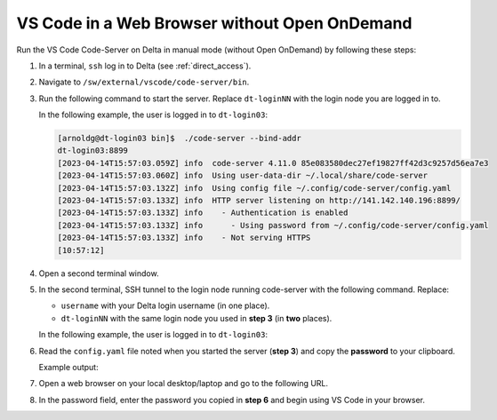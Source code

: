.. _code-server:

VS Code in a Web Browser without Open OnDemand
===================================================

Run the VS Code Code-Server on Delta in manual mode (without Open OnDemand) by following these steps:

#. In a terminal, ``ssh`` log in to Delta (see :ref:`direct_access`).

#. Navigate to ``/sw/external/vscode/code-server/bin``.

#. Run the following command to start the server. Replace ``dt-loginNN`` with the login node you are logged in to.

   .. code-block:: terminal
      ./code-server --bind-addr dt-loginNN:8899
   In the following example, the user is logged in to ``dt-login03``:

   .. code-block::
   
      [arnoldg@dt-login03 bin]$  ./code-server --bind-addr 
      dt-login03:8899
      [2023-04-14T15:57:03.059Z] info  code-server 4.11.0 85e083580dec27ef19827ff42d3c9257d56ea7e3
      [2023-04-14T15:57:03.060Z] info  Using user-data-dir ~/.local/share/code-server
      [2023-04-14T15:57:03.132Z] info  Using config file ~/.config/code-server/config.yaml
      [2023-04-14T15:57:03.133Z] info  HTTP server listening on http://141.142.140.196:8899/
      [2023-04-14T15:57:03.133Z] info    - Authentication is enabled
      [2023-04-14T15:57:03.133Z] info      - Using password from ~/.config/code-server/config.yaml
      [2023-04-14T15:57:03.133Z] info    - Not serving HTTPS
      [10:57:12] 
#. Open a second terminal window.

#. In the second terminal, SSH tunnel to the login node running code-server with the following command. Replace:

   - ``username`` with your Delta login username (in one place).
   - ``dt-loginNN`` with the same login node you used in **step 3** (in **two** places).

   .. code-block:: terminal
      ssh -l username -L 127.0.0.1:8899:dt-loginNN.delta.ncsa.illinois.edu:8899 dt-loginNN.delta.ncsa.illinois.edu
   In the following example, the user is logged in to ``dt-login03``:

   .. code-block:: terminal 
      (base) galen@macbookair-m1-042020 ~ % ssh -l arnoldg -L 
      127.0.0.1:8899:dt-login03.delta.ncsa.illinois.edu:8899 dt-login03.delta.ncsa.illinois.edu
      ...
      Success. Logging you in...
      dt-login03.delta.internal.ncsa.edu (141.142.140.196)
        OS: RedHat 8.6   HW: HPE   CPU: 128x    RAM: 252 GB
            ΔΔΔΔΔ    ΔΔΔΔΔΔ   ΔΔ     ΔΔΔΔΔΔ   ΔΔ
            ΔΔ  ΔΔ   ΔΔ       ΔΔ       ΔΔ    ΔΔΔΔ
            ΔΔ  ΔΔ   ΔΔΔΔ     ΔΔ       ΔΔ   ΔΔ  ΔΔ
            ΔΔ  ΔΔ   ΔΔ       ΔΔ       ΔΔ   ΔΔΔΔΔΔ
            ΔΔΔΔΔ    ΔΔΔΔΔΔ   ΔΔΔΔΔΔ   ΔΔ   ΔΔ  ΔΔ
#. Read the ``config.yaml`` file noted when you started the server (**step 3**) and copy the **password** to your clipboard.

   .. code-block:: terminal
      more ~/.config/code-server/config.yaml
   Example output:

   .. code-block:: terminal
      [arnoldg@dt-login03 ~]$ more ~/.config/code-server/config.yaml
      bind-addr: 127.0.0.1:8080
      auth: password
      password: 9e8081e80d9999c3c525fe26  
      cert: false

#. Open a web browser on your local desktop/laptop and go to the following URL.

   .. code-block:: terminal
      http://127.0.0.1:8899

#. In the password field, enter the password you copied in **step 6** and begin using VS Code in your browser.

   ..  image:: ../images/prog_env/vscode_in_browser.png
       :alt: vscode in a web browser
       :width: 700
